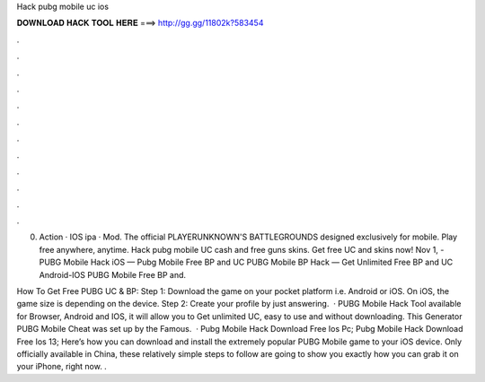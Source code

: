 Hack pubg mobile uc ios



𝐃𝐎𝐖𝐍𝐋𝐎𝐀𝐃 𝐇𝐀𝐂𝐊 𝐓𝐎𝐎𝐋 𝐇𝐄𝐑𝐄 ===> http://gg.gg/11802k?583454



.



.



.



.



.



.



.



.



.



.



.



.

0. Action · IOS ipa · Mod. The official PLAYERUNKNOWN'S BATTLEGROUNDS designed exclusively for mobile. Play free anywhere, anytime. Hack pubg mobile UC cash and free guns skins. Get free UC and skins now! Nov 1, - PUBG Mobile Hack iOS — Pubg Mobile Free BP and UC PUBG Mobile BP Hack — Get Unlimited Free BP and UC Android-IOS PUBG Mobile Free BP and.

How To Get Free PUBG UC & BP: Step 1: Download the game on your pocket platform i.e. Android or iOS. On iOS, the game size is depending on the device. Step 2: Create your profile by just answering.  · PUBG Mobile Hack Tool available for Browser, Android and IOS, it will allow you to Get unlimited UC, easy to use and without downloading. This Generator PUBG Mobile Cheat was set up by the Famous.  · Pubg Mobile Hack Download Free Ios Pc; Pubg Mobile Hack Download Free Ios 13; Here’s how you can download and install the extremely popular PUBG Mobile game to your iOS device. Only officially available in China, these relatively simple steps to follow are going to show you exactly how you can grab it on your iPhone, right now. .
